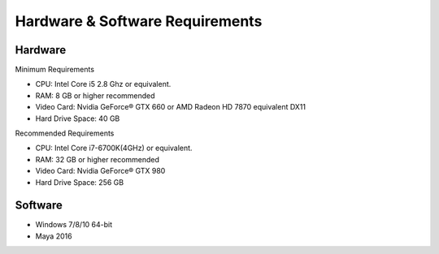 
.. _h2ae33206f1c23551650477c672c2f28:

Hardware & Software Requirements
********************************

.. _h3c25d796a5a502133774f3c7c45433:

Hardware
========

Minimum Requirements

* CPU:	Intel Core i5 2.8 Ghz or equivalent.

* RAM:	8 GB or higher recommended

* Video Card:	Nvidia GeForce® GTX 660 or AMD Radeon HD 7870 equivalent DX11

* Hard Drive Space:  40 GB

Recommended Requirements

* CPU:	Intel Core i7-6700K(4GHz) or equivalent.

* RAM:	32 GB or higher recommended

* Video Card:	Nvidia GeForce® GTX 980

* Hard Drive Space:  256 GB

.. _h716367b226f78103b315f264a3c2222:

Software
========

* Windows 7/8/10 64-bit

* Maya 2016


.. bottom of content

